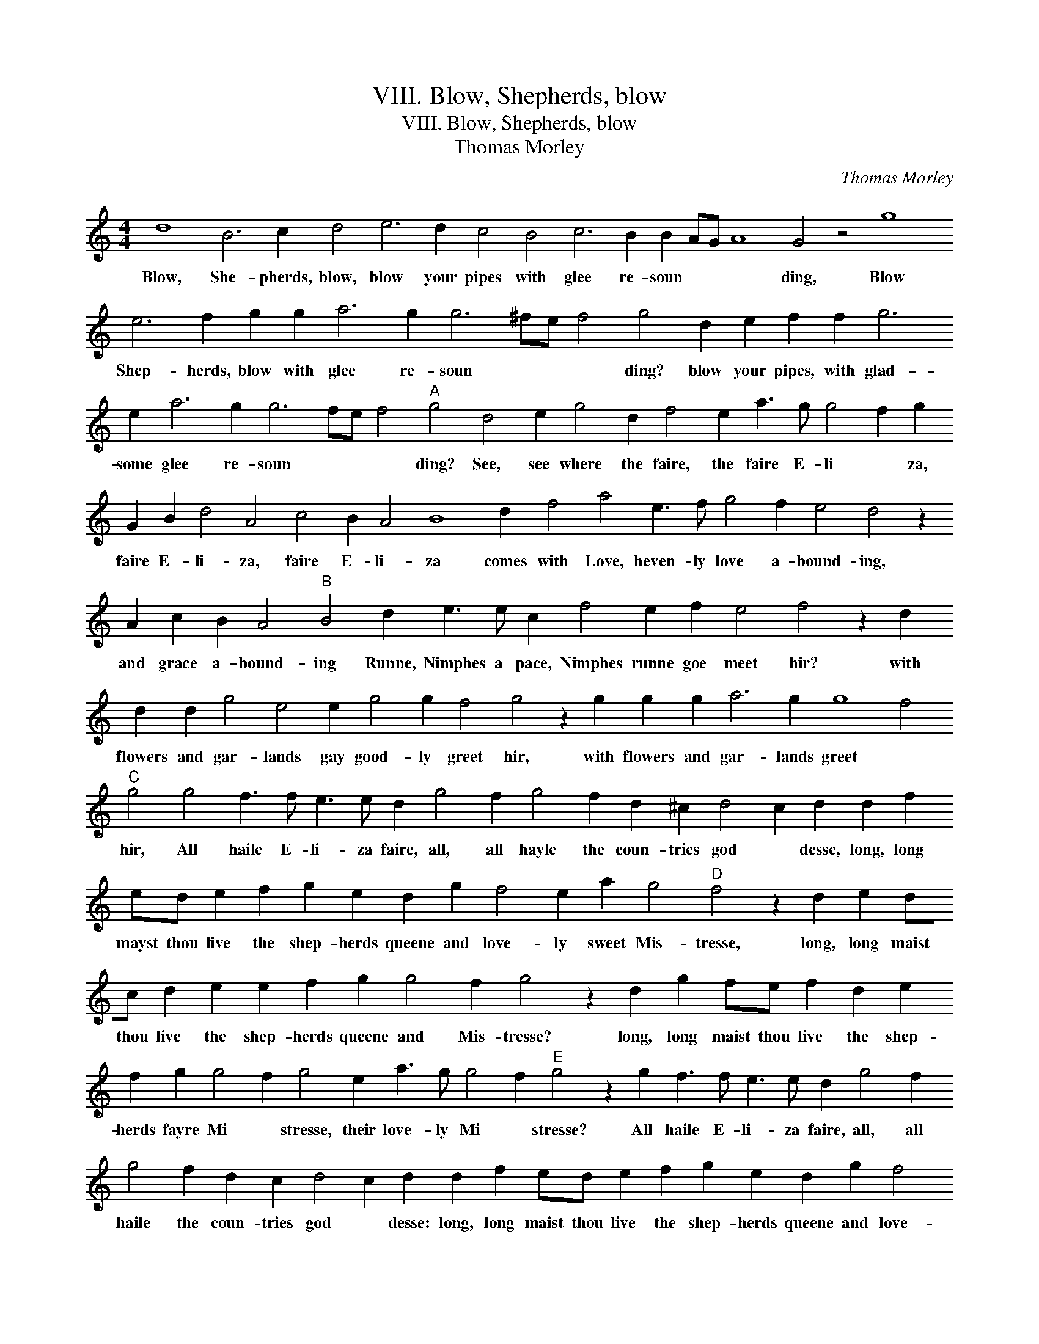 X:1
T:VIII. Blow, Shepherds, blow
T:VIII. Blow, Shepherds, blow
T:Thomas Morley
C:Thomas Morley
L:1/8
M:4/4
K:C
V:1 treble transpose=-12 
V:1
 d8 B6 c2 d4 e6 d2 c4 B4 c6 B2 B2 AG A8 G4 z4 g8 e6 f2 g2 g2 a6 g2 g6 ^fe f4 g4 d2 e2 f2 f2 g6 e2 a6 g2 g6 fe f4"A" g4 d4 e2 g4 d2 f4 e2 a3 g g4 f2 g2 G2 B2 d4 A4 c4 B2 A4 B8 d2 f4 a4 e3 f g4 f2 e4 d4 z2 A2 c2 B2 A4"B" B4 d2 e3 e c2 f4 e2 f2 e4 f4 z2 d2 d2 d2 g4 e4 e2 g4 g2 f4 g4 z2 g2 g2 g2 a6 g2 g8 f4"C" g4 g4 f3 f e3 e d2 g4 f2 g4 f2 d2 ^c2 d4 c2 d2 d2 f2 ed e2 f2 g2 e2 d2 g2 f4 e2 a2 g4"D" f4 z2 d2 e2 dc d2 e2 e2 f2 g2 g4 f2 g4 z2 d2 g2 fe f2 d2 e2 f2 g2 g4 f2 g4 e2 a3 g g4 f2"E" g4 z2 g2 f3 f e3 e d2 g4 f2 g4 f2 d2 c2 d4 c2 d2 d2 f2 ed e2 f2 g2 e2 d2 g2 f4 e2 a2 g4"F" f4 z2 d2 e2 dc d2 e2 e2 f2 g2 g4 f2 g4 z2 d2 g2 fe f2 d2 e2 f2 g2 g4 f2 g4 e2 a4 g2 g6 fe f4 !fermata!g8 |] %1
w: Blow, She- pherds, blow, blow your pipes with glee re- soun * * * ding, Blow Shep- herds, blow with glee re- soun * * * ding? blow your pipes, with glad- some glee re- soun * * * ding? See, see where the faire, the faire E- li * za, faire E- li- za, faire E- li- za comes with Love, heven- ly love a- bound- ing, and grace a- bound- ing Runne, Nimphes a pace, Nimphes runne goe meet hir? with flowers and gar- lands gay good- ly greet hir, with flowers and gar- lands greet * hir, All haile E- li- za faire, all, all hayle the coun- tries god * desse, long, long mayst thou live the shep- herds queene and love- ly sweet Mis- tresse, long, long maist thou live the shep- herds queene and Mis- tresse? long, long maist thou live the shep- herds fayre Mi * stresse, their love- ly Mi * stresse? All haile E- li- za faire, all, all haile the coun- tries god * desse: long, long maist thou live the shep- herds queene and love- ly sweet Mi- stresse. Long, long maist thou live the shep- herds queene and Mi- stresse, long, long maist thou live the shep- herds faire Mi * stresse, their love- ly Mi * * * stresse.|

